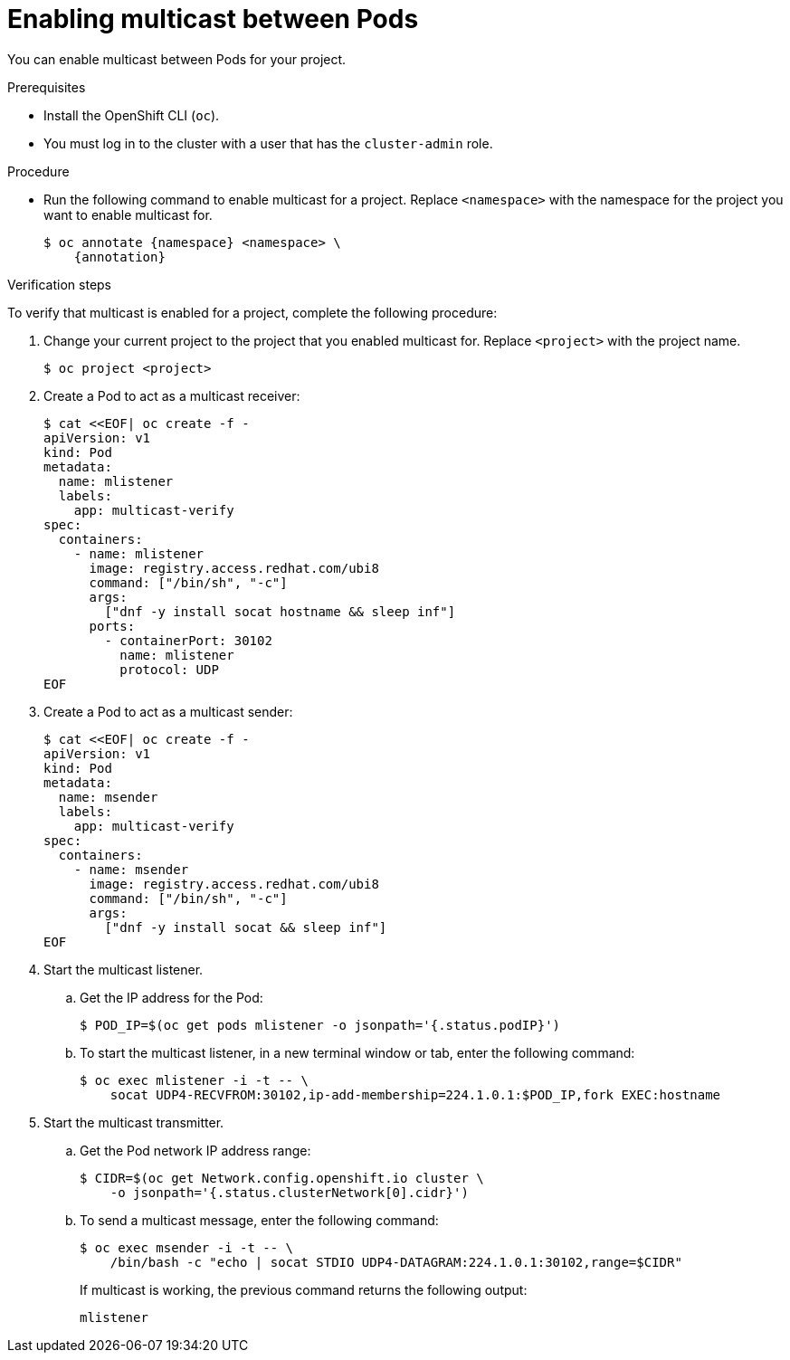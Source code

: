 // Module included in the following assemblies:
//
// * networking/openshift_sdn/enabling-multicast.adoc
// * networking/ovn_kubernetes_network_provider/enabling-multicast.adoc

ifeval::["{context}" == "openshift-sdn-enabling-multicast"]
:namespace: netnamespace
:annotation: netnamespace.network.openshift.io/multicast-enabled=true
endif::[]
ifeval::["{context}" == "ovn-kubernetes-enabling-multicast"]
:namespace: namespace
:annotation: k8s.ovn.org/multicast-enabled=true
endif::[]

[id="nw-enabling-multicast_{context}"]
= Enabling multicast between Pods

You can enable multicast between Pods for your project.

.Prerequisites

* Install the OpenShift CLI (`oc`).
* You must log in to the cluster with a user that has the `cluster-admin` role.

.Procedure

* Run the following command to enable multicast for a project. Replace `<namespace>` with the namespace for the project you want to enable multicast for.
+
[source,terminal,subs="attributes+"]
----
$ oc annotate {namespace} <namespace> \
    {annotation}
----

.Verification steps

To verify that multicast is enabled for a project, complete the following procedure:

. Change your current project to the project that you enabled multicast for. Replace `<project>` with the project name.
+
[source,terminal]
----
$ oc project <project>
----

. Create a Pod to act as a multicast receiver:
+
[source,terminal]
----
$ cat <<EOF| oc create -f -
apiVersion: v1
kind: Pod
metadata:
  name: mlistener
  labels:
    app: multicast-verify
spec:
  containers:
    - name: mlistener
      image: registry.access.redhat.com/ubi8
      command: ["/bin/sh", "-c"]
      args:
        ["dnf -y install socat hostname && sleep inf"]
      ports:
        - containerPort: 30102
          name: mlistener
          protocol: UDP
EOF
----

. Create a Pod to act as a multicast sender:
+
[source,terminal]
----
$ cat <<EOF| oc create -f -
apiVersion: v1
kind: Pod
metadata:
  name: msender
  labels:
    app: multicast-verify
spec:
  containers:
    - name: msender
      image: registry.access.redhat.com/ubi8
      command: ["/bin/sh", "-c"]
      args:
        ["dnf -y install socat && sleep inf"]
EOF
----

. Start the multicast listener.

.. Get the IP address for the Pod:
+
[source,terminal]
----
$ POD_IP=$(oc get pods mlistener -o jsonpath='{.status.podIP}')
----

.. To start the multicast listener, in a new terminal window or tab, enter the following command:
+
[source,terminal]
----
$ oc exec mlistener -i -t -- \
    socat UDP4-RECVFROM:30102,ip-add-membership=224.1.0.1:$POD_IP,fork EXEC:hostname
----

. Start the multicast transmitter.

.. Get the Pod network IP address range:
+
[source,terminal]
----
$ CIDR=$(oc get Network.config.openshift.io cluster \
    -o jsonpath='{.status.clusterNetwork[0].cidr}')
----

.. To send a multicast message, enter the following command:
+
[source,terminal]
----
$ oc exec msender -i -t -- \
    /bin/bash -c "echo | socat STDIO UDP4-DATAGRAM:224.1.0.1:30102,range=$CIDR"
----
+
If multicast is working, the previous command returns the following output:
+
----
mlistener
----

ifeval::["{context}" == "openshift-sdn-enabling-multicast"]
:!annotation:
:!namespace:
endif::[]
ifeval::["{context}" == "ovn-kubernetes-enabling-multicast"]
:!annotation:
:!namespace:
endif::[]
